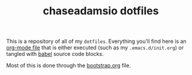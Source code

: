 #+TITLE: chaseadamsio dotfiles

This is a repository of all of my =dotfiles=. Everything you'll find here is an [[http://orgmode.org/][org-mode file]] that is either executed (such as my =.emacs.d/init.org=) or tangled with [[http://orgmode.org/worg/org-contrib/babel/intro.html][babel]] source code blocks.

Most of this is done through the [[file:bootstrap.org][bootstrap.org]] file.
